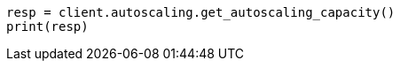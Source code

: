 // This file is autogenerated, DO NOT EDIT
// autoscaling/apis/get-autoscaling-capacity.asciidoc:268

[source, python]
----
resp = client.autoscaling.get_autoscaling_capacity()
print(resp)
----
